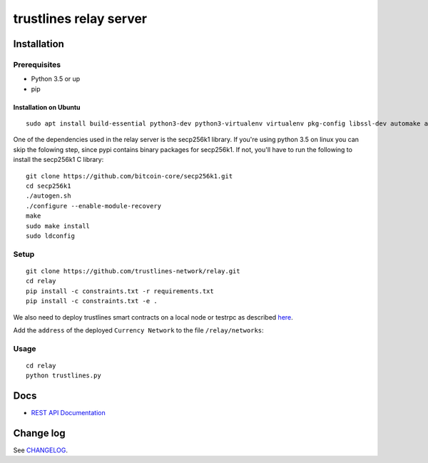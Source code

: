 trustlines relay server
=======================

Installation
------------

Prerequisites
~~~~~~~~~~~~~

-  Python 3.5 or up
-  pip

Installation on Ubuntu
^^^^^^^^^^^^^^^^^^^^^^

::

    sudo apt install build-essential python3-dev python3-virtualenv virtualenv pkg-config libssl-dev automake autoconf libtool libgraphviz-dev git

One of the dependencies used in the relay server is the secp256k1
library. If you're using python 3.5 on linux you can skip the folowing
step, since pypi contains binary packages for secp256k1. If not, you'll
have to run the following to install the secp256k1 C library:

::

    git clone https://github.com/bitcoin-core/secp256k1.git
    cd secp256k1
    ./autogen.sh
    ./configure --enable-module-recovery
    make
    sudo make install
    sudo ldconfig

Setup
~~~~~

::

    git clone https://github.com/trustlines-network/relay.git
    cd relay
    pip install -c constraints.txt -r requirements.txt
    pip install -c constraints.txt -e .

We also need to deploy trustlines smart contracts on a local node or
testrpc as described
`here <https://github.com/trustlines-network/contracts>`__.

Add the ``address`` of the deployed ``Currency Network`` to the file
``/relay/networks``:

Usage
~~~~~

::

    cd relay
    python trustlines.py

Docs
----

-  `REST API Documentation <./docs/RelayAPI.md>`__

Change log
----------

See `CHANGELOG <https://github.com/trustlines-network/relay/blob/develop/CHANGELOG.rst>`_.
